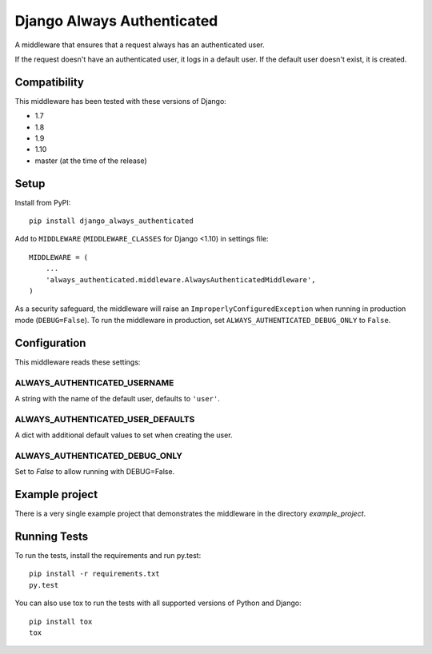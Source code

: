 ===========================
Django Always Authenticated
===========================

A middleware that ensures that a request always has an authenticated user.

If the request doesn't have an authenticated user, it logs in a default
user. If the default user doesn't exist, it is created.

Compatibility
=============
This middleware has been tested with these versions of Django:

* 1.7
* 1.8
* 1.9
* 1.10
* master (at the time of the release)

Setup
=====

Install from PyPI::

    pip install django_always_authenticated

Add to ``MIDDLEWARE`` (``MIDDLEWARE_CLASSES`` for Django <1.10) in settings file::

    MIDDLEWARE = (
        ...
        'always_authenticated.middleware.AlwaysAuthenticatedMiddleware',
    )

As a security safeguard, the middleware will raise an
``ImproperlyConfiguredException`` when running in production mode
(``DEBUG=False``).
To run the middleware in production, set ``ALWAYS_AUTHENTICATED_DEBUG_ONLY`` to
``False``.

Configuration
=============

This middleware reads these settings:

ALWAYS_AUTHENTICATED_USERNAME
-----------------------------
A string with the name of the default user, defaults to ``'user'``.

ALWAYS_AUTHENTICATED_USER_DEFAULTS
----------------------------------
A dict with additional default values to set when creating the user.

ALWAYS_AUTHENTICATED_DEBUG_ONLY
-------------------------------
Set to `False` to allow running with DEBUG=False.

Example project
===============
There is a very single example project that demonstrates the middleware in the
directory `example_project`.

Running Tests
=============
To run the tests, install the requirements and run py.test::

    pip install -r requirements.txt
    py.test

You can also use tox to run the tests with all supported versions of
Python and Django::

    pip install tox
    tox
